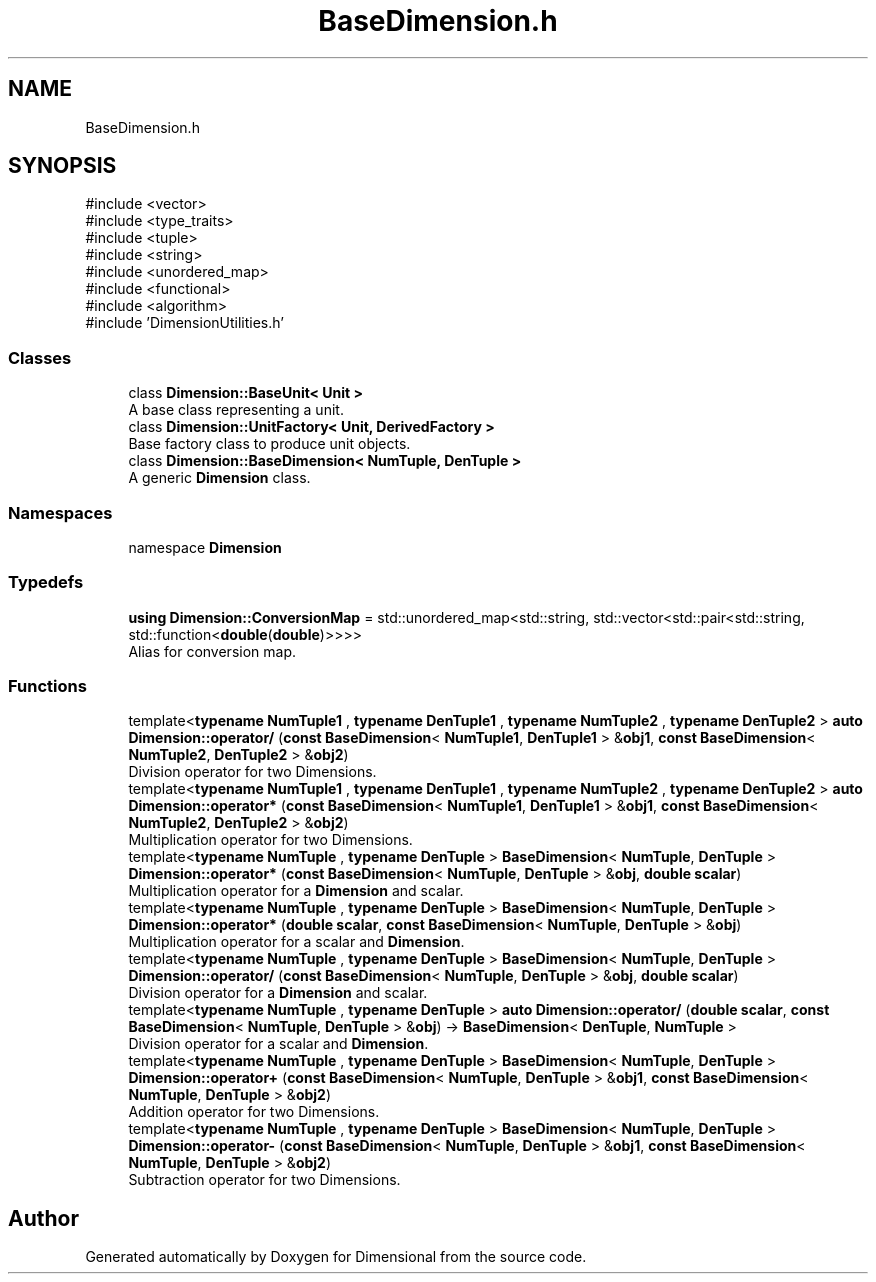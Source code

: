 .TH "BaseDimension.h" 3 "Version 0.4" "Dimensional" \" -*- nroff -*-
.ad l
.nh
.SH NAME
BaseDimension.h
.SH SYNOPSIS
.br
.PP
\fR#include <vector>\fP
.br
\fR#include <type_traits>\fP
.br
\fR#include <tuple>\fP
.br
\fR#include <string>\fP
.br
\fR#include <unordered_map>\fP
.br
\fR#include <functional>\fP
.br
\fR#include <algorithm>\fP
.br
\fR#include 'DimensionUtilities\&.h'\fP
.br

.SS "Classes"

.in +1c
.ti -1c
.RI "class \fBDimension::BaseUnit< Unit >\fP"
.br
.RI "A base class representing a unit\&. "
.ti -1c
.RI "class \fBDimension::UnitFactory< Unit, DerivedFactory >\fP"
.br
.RI "Base factory class to produce unit objects\&. "
.ti -1c
.RI "class \fBDimension::BaseDimension< NumTuple, DenTuple >\fP"
.br
.RI "A generic \fBDimension\fP class\&. "
.in -1c
.SS "Namespaces"

.in +1c
.ti -1c
.RI "namespace \fBDimension\fP"
.br
.in -1c
.SS "Typedefs"

.in +1c
.ti -1c
.RI "\fBusing\fP \fBDimension::ConversionMap\fP = std::unordered_map<std::string, std::vector<std::pair<std::string, std::function<\fBdouble\fP(\fBdouble\fP)>>>>"
.br
.RI "Alias for conversion map\&. "
.in -1c
.SS "Functions"

.in +1c
.ti -1c
.RI "template<\fBtypename\fP \fBNumTuple1\fP , \fBtypename\fP \fBDenTuple1\fP , \fBtypename\fP \fBNumTuple2\fP , \fBtypename\fP \fBDenTuple2\fP > \fBauto\fP \fBDimension::operator/\fP (\fBconst\fP \fBBaseDimension\fP< \fBNumTuple1\fP, \fBDenTuple1\fP > &\fBobj1\fP, \fBconst\fP \fBBaseDimension\fP< \fBNumTuple2\fP, \fBDenTuple2\fP > &\fBobj2\fP)"
.br
.RI "Division operator for two Dimensions\&. "
.ti -1c
.RI "template<\fBtypename\fP \fBNumTuple1\fP , \fBtypename\fP \fBDenTuple1\fP , \fBtypename\fP \fBNumTuple2\fP , \fBtypename\fP \fBDenTuple2\fP > \fBauto\fP \fBDimension::operator*\fP (\fBconst\fP \fBBaseDimension\fP< \fBNumTuple1\fP, \fBDenTuple1\fP > &\fBobj1\fP, \fBconst\fP \fBBaseDimension\fP< \fBNumTuple2\fP, \fBDenTuple2\fP > &\fBobj2\fP)"
.br
.RI "Multiplication operator for two Dimensions\&. "
.ti -1c
.RI "template<\fBtypename\fP \fBNumTuple\fP , \fBtypename\fP \fBDenTuple\fP > \fBBaseDimension\fP< \fBNumTuple\fP, \fBDenTuple\fP > \fBDimension::operator*\fP (\fBconst\fP \fBBaseDimension\fP< \fBNumTuple\fP, \fBDenTuple\fP > &\fBobj\fP, \fBdouble\fP \fBscalar\fP)"
.br
.RI "Multiplication operator for a \fBDimension\fP and scalar\&. "
.ti -1c
.RI "template<\fBtypename\fP \fBNumTuple\fP , \fBtypename\fP \fBDenTuple\fP > \fBBaseDimension\fP< \fBNumTuple\fP, \fBDenTuple\fP > \fBDimension::operator*\fP (\fBdouble\fP \fBscalar\fP, \fBconst\fP \fBBaseDimension\fP< \fBNumTuple\fP, \fBDenTuple\fP > &\fBobj\fP)"
.br
.RI "Multiplication operator for a scalar and \fBDimension\fP\&. "
.ti -1c
.RI "template<\fBtypename\fP \fBNumTuple\fP , \fBtypename\fP \fBDenTuple\fP > \fBBaseDimension\fP< \fBNumTuple\fP, \fBDenTuple\fP > \fBDimension::operator/\fP (\fBconst\fP \fBBaseDimension\fP< \fBNumTuple\fP, \fBDenTuple\fP > &\fBobj\fP, \fBdouble\fP \fBscalar\fP)"
.br
.RI "Division operator for a \fBDimension\fP and scalar\&. "
.ti -1c
.RI "template<\fBtypename\fP \fBNumTuple\fP , \fBtypename\fP \fBDenTuple\fP > \fBauto\fP \fBDimension::operator/\fP (\fBdouble\fP \fBscalar\fP, \fBconst\fP \fBBaseDimension\fP< \fBNumTuple\fP, \fBDenTuple\fP > &\fBobj\fP) \-> \fBBaseDimension\fP< \fBDenTuple\fP, \fBNumTuple\fP >"
.br
.RI "Division operator for a scalar and \fBDimension\fP\&. "
.ti -1c
.RI "template<\fBtypename\fP \fBNumTuple\fP , \fBtypename\fP \fBDenTuple\fP > \fBBaseDimension\fP< \fBNumTuple\fP, \fBDenTuple\fP > \fBDimension::operator+\fP (\fBconst\fP \fBBaseDimension\fP< \fBNumTuple\fP, \fBDenTuple\fP > &\fBobj1\fP, \fBconst\fP \fBBaseDimension\fP< \fBNumTuple\fP, \fBDenTuple\fP > &\fBobj2\fP)"
.br
.RI "Addition operator for two Dimensions\&. "
.ti -1c
.RI "template<\fBtypename\fP \fBNumTuple\fP , \fBtypename\fP \fBDenTuple\fP > \fBBaseDimension\fP< \fBNumTuple\fP, \fBDenTuple\fP > \fBDimension::operator\-\fP (\fBconst\fP \fBBaseDimension\fP< \fBNumTuple\fP, \fBDenTuple\fP > &\fBobj1\fP, \fBconst\fP \fBBaseDimension\fP< \fBNumTuple\fP, \fBDenTuple\fP > &\fBobj2\fP)"
.br
.RI "Subtraction operator for two Dimensions\&. "
.in -1c
.SH "Author"
.PP 
Generated automatically by Doxygen for Dimensional from the source code\&.
